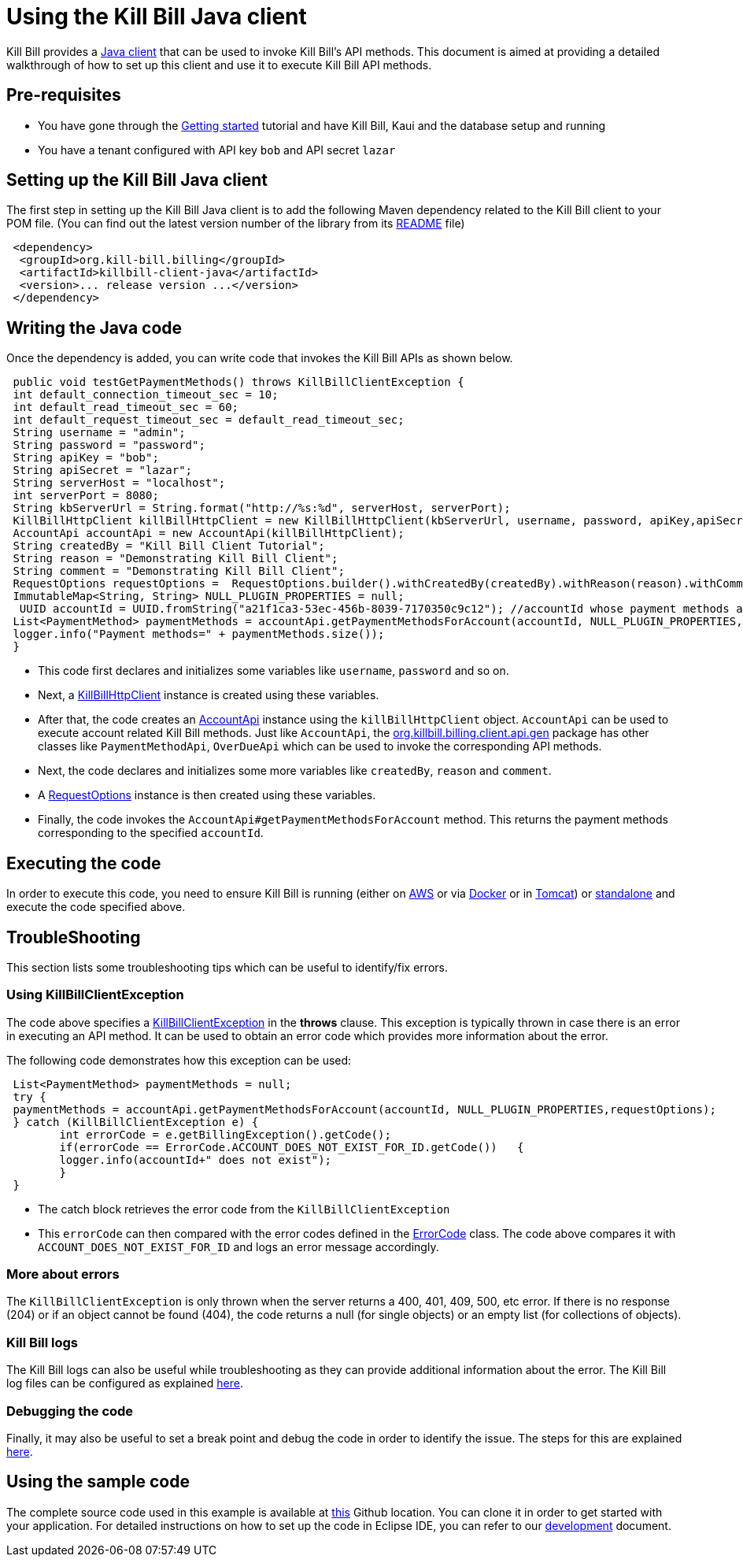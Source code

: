 = Using the Kill Bill Java client

Kill Bill provides a https://github.com/killbill/killbill-client-java[Java client] that can be used to invoke Kill Bill's API methods. This document is aimed at providing a detailed walkthrough of how to set up this client and use it to execute Kill Bill API methods.

== Pre-requisites

* You have gone through the https://docs.killbill.io/latest/getting_started.html[Getting started] tutorial and have Kill Bill, Kaui and the database setup and running

* You have a tenant configured with API key `bob` and API secret `lazar`

== Setting up the Kill Bill Java client

The first step in setting up the Kill Bill Java client is to add the following Maven dependency related to the Kill Bill client to your POM file. (You can find out the latest version number of the library from its https://github.com/killbill/killbill-client-java[README] file)

[source,xml]
 <dependency>
  <groupId>org.kill-bill.billing</groupId>
  <artifactId>killbill-client-java</artifactId>
  <version>... release version ...</version>
 </dependency>
 
 
 
== Writing the Java code

Once the dependency is added, you can write code that invokes the Kill Bill APIs as shown below.
 
[source,java]
 public void testGetPaymentMethods() throws KillBillClientException {
 int default_connection_timeout_sec = 10;
 int default_read_timeout_sec = 60;
 int default_request_timeout_sec = default_read_timeout_sec;
 String username = "admin";
 String password = "password";
 String apiKey = "bob";
 String apiSecret = "lazar";
 String serverHost = "localhost";
 int serverPort = 8080;
 String kbServerUrl = String.format("http://%s:%d", serverHost, serverPort);
 KillBillHttpClient killBillHttpClient = new KillBillHttpClient(kbServerUrl, username, password, apiKey,apiSecret, null, null, default_connection_timeout_sec * 1000, default_read_timeout_sec * 1000,default_request_timeout_sec * 1000);
 AccountApi accountApi = new AccountApi(killBillHttpClient);
 String createdBy = "Kill Bill Client Tutorial";
 String reason = "Demonstrating Kill Bill Client";
 String comment = "Demonstrating Kill Bill Client";
 RequestOptions requestOptions =  RequestOptions.builder().withCreatedBy(createdBy).withReason(reason).withComment(comment).build();
 ImmutableMap<String, String> NULL_PLUGIN_PROPERTIES = null;
  UUID accountId = UUID.fromString("a21f1ca3-53ec-456b-8039-7170350c9c12"); //accountId whose payment methods are to be fetched, replace with appropriate accountId from your database
 List<PaymentMethod> paymentMethods = accountApi.getPaymentMethodsForAccount(accountId, NULL_PLUGIN_PROPERTIES,requestOptions);
 logger.info("Payment methods=" + paymentMethods.size());
 }

 * This code first declares and initializes some variables like `username`, `password` and so on. 
 
 * Next, a https://github.com/killbill/killbill-client-java/blob/9634a6d114ab71c868e7ef9ddc8a987cfec414ab/src/main/java/org/killbill/billing/client/KillBillHttpClient.java[KillBillHttpClient] instance is created using these variables.  
 
 * After that, the code creates an https://github.com/killbill/killbill-client-java/tree/9634a6d114ab71c868e7ef9ddc8a987cfec414ab/src/main/java/org/killbill/billing/client/api/gen[AccountApi] instance using the `killBillHttpClient` object. `AccountApi` can be used to execute account related Kill Bill methods. Just like `AccountApi`, the https://github.com/killbill/killbill-client-java/tree/9634a6d114ab71c868e7ef9ddc8a987cfec414ab/src/main/java/org/killbill/billing/client/api/gen[org.killbill.billing.client.api.gen] package has other classes  like `PaymentMethodApi`, `OverDueApi` which can be used to invoke the corresponding API methods.
 
 * Next, the code declares and initializes some more variables like `createdBy`, `reason` and `comment`.
 
 * A https://github.com/killbill/killbill-client-java/blob/9634a6d114ab71c868e7ef9ddc8a987cfec414ab/src/main/java/org/killbill/billing/client/RequestOptions.java[RequestOptions] instance is then created using these variables.

* Finally, the code invokes the `AccountApi#getPaymentMethodsForAccount` method. This returns the payment methods corresponding to the specified `accountId`.

== Executing the code

In order to execute this code, you need to ensure Kill Bill is running (either on https://docs.killbill.io/latest/getting_started.html#_aws_one_click[AWS] or via https://docs.killbill.io/latest/getting_started.html#_docker[Docker] or in https://docs.killbill.io/latest/getting_started.html#_tomcat[Tomcat]) or https://docs.killbill.io/latest/development.html#_running_the_application[standalone] and execute the code specified above.

== TroubleShooting

This section lists some troubleshooting tips which can be useful to identify/fix errors.

=== Using KillBillClientException

The code above specifies a https://github.com/killbill/killbill-client-java/blob/9634a6d114ab71c868e7ef9ddc8a987cfec414ab/src/main/java/org/killbill/billing/client/KillBillClientException.java[KillBillClientException] in the *throws* clause. This exception is typically thrown in case there is an error in executing an API method. It can be used to obtain an error code which provides more information about the error.

The following code demonstrates how this exception can be used:

[source,java]
 List<PaymentMethod> paymentMethods = null;
 try {
 paymentMethods = accountApi.getPaymentMethodsForAccount(accountId, NULL_PLUGIN_PROPERTIES,requestOptions);
 } catch (KillBillClientException e) {
	int errorCode = e.getBillingException().getCode();
	if(errorCode == ErrorCode.ACCOUNT_DOES_NOT_EXIST_FOR_ID.getCode())   {
	logger.info(accountId+" does not exist");
	}
 }

* The catch block retrieves the error code from the  `KillBillClientException`

* This `errorCode` can then compared with the error codes defined in the https://github.com/killbill/killbill-api/blob/4ae1c343a593de937415e21feecb9f5405037fa3/src/main/java/org/killbill/billing/ErrorCode.java[ErrorCode] class. The code above compares it with `ACCOUNT_DOES_NOT_EXIST_FOR_ID` and logs an error message accordingly.

=== More about errors

The `KillBillClientException` is only thrown when the server returns a 400, 401, 409, 500, etc error.
If there is no response (204) or if an object cannot be found (404), the code returns a null (for single objects) or an empty list (for collections of objects). 

=== Kill Bill logs

The Kill Bill logs can also be useful while troubleshooting as they can provide additional information about the error. The Kill Bill log files can be configured as explained https://docs.killbill.io/latest/development.html#_customizing_log_file_path[here]. 

=== Debugging the code

Finally, it may also be useful to set a break point and debug the code in order to identify the issue. The steps for this are explained https://docs.killbill.io/latest/development.html#_setting_up_a_breakpoint_and_remote_debugging[here]. 

== Using the sample code

The complete source code used in this example is available at https://github.com/killbill/killbill-client-java-example[this] Github location. You can clone it in order to get started with your application. For detailed instructions on how to set up the code in Eclipse IDE, you can refer to our https://docs.killbill.io/latest/development.html#_setting_up_code_in_an_ide[development] document.